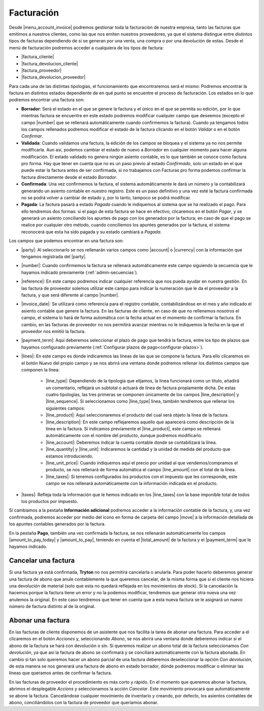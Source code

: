 .. inheritref:: account_invoice/account_invoice:title:invoicing

-----------
Facturación
-----------

.. _gestion-facturas:

Desde |menu_account_invoice| podremos gestionar toda la facturación de nuestra
empresa, tanto las facturas que emitimos a nuestros clientes, como las que
nos emiten nuestros proveedores, ya que el sistema distingue entre distintos
tipos de facturas dependiendo de si se generan por una venta, una compra o por
una devolución de estas. Desde el menú de facturación podremos acceder a
cualquiera de los tipos de factura:

* |factura_cliente|
* |factura_devolucion_cliente|
* |factura_proveedor|
* |factura_devolucion_proveedor|

Para cada una de las distintas tipologías, el funcionamiento que
encontraremos será el mismo: Podremos encontrar la factura en distintos estados
dependiente de en qué punto se encuentre el proceso de facturación. Los estados
en lo que podremos encontrar una factura son:

.. inheritref:: account_invoice/account_invoice:paragraph:invoice_draft

* **Borrador**: Será el estado en el que se genere la factura y el único en
  el que se permita su edición, por lo que mientras factura se encuentre en
  este estado podremos modificar cualquier campo que deseemos (excepto el
  campo |number| que se rellenará automáticamente cuando confirmemos la
  factura). Cuando ya tengamos todos los campos rellenados
  podremos modificar el estado de la factura clicando en el botón *Validar* o
  en el botón *Confirmar*.

* **Validada**: Cuando validamos una factura, la edición de los campos se
  bloquea y el sistema ya no nos permite modificarla. Aun así, podemos cambiar
  el estado de nuevo a *Borrador* en cualquier momento para hacer alguna
  modificación. El estado validado no genera ningún asiento contable, es lo que
  también se conoce como factura pro forma. Hay que tener en cuenta que no es
  un paso previo al estado *Confirmado*, solo un estado en el que puede estar
  la factura antes de ser confirmada, si no trabajamos con Facturas pro forma
  podemos confirmar la factura directamente desde el estado *Borrador*.

* **Confirmada**: Una vez confirmemos la factura, el sistema automáticamente le
  dará un número y la contabilizará generando un asiento contable en nuestro
  registro. Este es un paso definitivo y una vez esté la factura confirmada
  no se podrá volver a cambiar de estado y, por lo tanto, tampoco se podrá
  modificar.

* **Pagada**: La factura pasará a estado *Pagada* cuando le indiquemos al
  sistema que se ha realizado el pago. Para ello tendremos dos formas: si el
  pago de esta factura se hace en efectivo, clicaremos en el botón *Pagar*,
  y se generará un asiento conciliando los apuntes de pago con los generados
  por la factura; en caso de que el pago se realice por cualquier otro método,
  cuando conciliemos los apuntes generados por la factura, el sistema
  reconocerá que esta ha sido pagada y su estado cambiará a *Pagada*.

Los campos que podemos encontrar en una factura son:

.. inheritref:: account_invoice/account_invoice:bullet_list:fields

* |party|: Al seleccionarlo se nos rellenarán varios campos como |account| o
  |currency| con la información que tengamos registrada del |party|.
* |number|: Cuando confirmemos la factura se rellenará automáticamente este
  campo siguiendo la secuencia que le hayamos indicado previamente
  (:ref:`admin-secuencias`).
* |reference|: En este campo podremos indicar cualquier referencia que nos pueda
  ayudar en nuestra gestión. En las factura de proveedor solemos utilizar este
  campo para indicar la numeración que le da el proveedor a la factura, y que
  será diferente al campo |number|.
* |invoice_date|: Se utilizará como referencia para el registro contable,
  contabilizándose en el mes y año indicado el asiento contable que genere la
  factura. En las facturas de cliente, en caso de que no rellenemos nosotros
  el campo, el sistema lo hará de forma automática con la fecha actual en el
  momento de confirmar la factura. En cambio, en las facturas de proveedor no
  nos permitirá avanzar mientras no le indiquemos la fecha en la que el
  proveedor nos emitió la factura.
* |payment_term|: Aquí deberemos seleccionar el plazo de pago que tendrá la
  factura, entre los tipo de plazos que hayamos configurado previamente
  (:ref:`Configurar plazos de pago<configurar-plazos>`). 
* |lines|: En este campo es donde indicaremos las líneas de las que se compone
  la factura. Para ello clicaremos en el botón *Nuevo* del propio campo y se
  nos abrirá una ventana donde podremos rellenar los distintos campos que
  componen la línea:

   * |line_type|: Dependiendo de la tipología que elijamos, la
     línea funcionará como un título, añadirá un comentario, reflejará un
     subtotal o actuará de línea de factura propiamente dicha. De estas cuatro
     tipologías, las tres primeras se componen únicamente de los campos
     |line_description| y |line_sequence|. Si seleccionamos como |line_type|
     línea, también tendremos que rellenar los siguientes campos:
   * |line_product|: Aquí seleccionaremos el producto del cual será objeto la
     línea de la factura.
   * |line_description|: En este campo reflejaremos aquello que aparecerá
     como descripción de la línea en la factura. Si indicamos previamente el
     |line_product|, este campo se rellenará automáticamente con el nombre
     del producto, aunque podremos modificarlo.
   * |line_account|: Deberemos indicar la cuenta contable donde se
     contabilizará la línea.
   * |line_quantity| y |line_unit|: Indicaremos la cantidad y la unidad de
     medida del producto que estamos introduciendo.
   * |line_unit_price|: Cuando indiquemos aquí el precio por unidad al que
     vendemos/compramos el producto, se nos rellenará de forma automática el
     campo |line_amount| con el total de la línea.
   * |line_taxes|: Si tenemos configurados los productos con el impuesto que
     les corresponde, este campo se nos rellenará automáticamente con la
     información indicada en el producto.

* |taxes|: Refleja toda la información que le hemos indicado en los
  |line_taxes| con la base imponible total de todos los productos por impuesto.

.. inheritref:: account_invoice/account_invoice:paragraph:prevent_duplicates

Si cambiamos a la pestaña **Información adicional** podremos acceder a la
información contable de la factura, y, una vez confirmada, podremos acceder
por medio del icono en forma de carpeta del campo |move| a la información
detallada de los apuntes contables generados por la factura.

En la pestaña **Pago**, también una vez confirmada la factura, se nos
rellenarán automáticamente los campos |amount_to_pay_today| y |amount_to_pay|,
teniendo en cuenta el |total_amount| de la factura y el |payment_term| que le
hayamos indicado.

.. inheritref:: account_invoice/account_invoice:section:cancelar

Cancelar una factura
--------------------

.. inheritref:: account_invoice/account_invoice:paragraph:excepciones

Si una factura ya está confirmada, **Tryton** no nos permitirá cancelarla o 
anularla. Para poder hacerlo deberemos generar una factura de abono que anule
contablemente la que queremos cancelar, de la misma forma que si el cliente nos
hiciera una devolución de material (solo que esta no quedará reflejada en los
movimientos de stock). Si la cancelación la hacemos porque la factura tiene un
error y no la podemos modificar, tendremos que generar otra nueva una vez
anulemos la original. En este caso tendremos que tener en cuenta que a esta
nueva factura se le asignará un nuevo número de factura distinto al de la
original.

.. inheritref:: account_invoice/account_invoice:section:abono

Abonar una factura
------------------

En las facturas de cliente disponemos de un asistente que nos facilita la tarea 
de abonar una factura. Para acceder a él clicaremos en el botón *Acciones* y, 
seleccionando *Abono*, se nos abrirá una ventana donde deberemos indicar si el 
abono de la factura se hará con devolución o sin. Si queremos realizar un abono 
total de la factura seleccionamos *Con devolución*, ya que así la factura de 
abono se confirmará y se conciliará automáticamente con la factura abonada. En 
cambio si tan solo queremos hacer un abono parcial de una factura deberemos 
deseleccionar la opción *Con devolución*, de esta manera se nos generará una 
factura de abono en estado borrador, dónde podremos modificar o eliminar las 
líneas que queramos antes de confirmar la factura.

En las facturas de proveedor el procedimiento es más corto y rápido. En el 
momento que queremos abonar la factura, abrimos el desplegable *Accions* y 
seleccionamos la acción *Cancelar*. Este movimiento provocará que 
automáticamente se abone la factura. Cancelándose cualquier movimiento de 
inventario y creando, por defecto, los asientos contables de abono, 
conciliándolos con la factura de proveedor que queríamos abonar. 


.. |menu_account_invoice| tryref:: account_invoice.menu_invoices/complete_name
.. |factura_cliente| tryref:: account_invoice.menu_invoice_out_invoice_form/name
.. |factura_devolucion_cliente| tryref:: account_invoice.menu_invoice_out_credit_note_form/name
.. |factura_proveedor| tryref:: account_invoice.menu_invoice_in_invoice_form/name
.. |factura_devolucion_proveedor| tryref:: account_invoice.menu_invoice_in_credit_note_form/name
.. |party| field:: account.invoice/party
.. |reference| field:: account.invoice/reference
.. |invoice_date| field:: account.invoice/invoice_date
.. |account| field:: account.invoice/account
.. |currency| field:: account.invoice/currency
.. |number| field:: account.invoice/number
.. |payment_term| field:: account.invoice/payment_term
.. |lines| field:: account.invoice/lines
.. |taxes| field:: account.invoice/taxes
.. |move| field:: account.invoice/move
.. |amount_to_pay_today| field:: account.invoice/amount_to_pay_today
.. |amount_to_pay| field:: account.invoice/amount_to_pay
.. |total_amount| field:: account.invoice/total_amount
.. |line_type| field:: account.invoice.line/type
.. |line_description| field:: account.invoice.line/description
.. |line_sequence| field:: account.invoice.line/sequence
.. |line_product| field:: account.invoice.line/product
.. |line_account| field:: account.invoice.line/account
.. |line_quantity| field:: account.invoice.line/quantity
.. |line_unit| field:: account.invoice.line/unit
.. |line_unit_price| field:: account.invoice.line/unit_price
.. |line_amount| field:: account.invoice.line/amount
.. |line_taxes| field:: account.invoice.line/taxes


